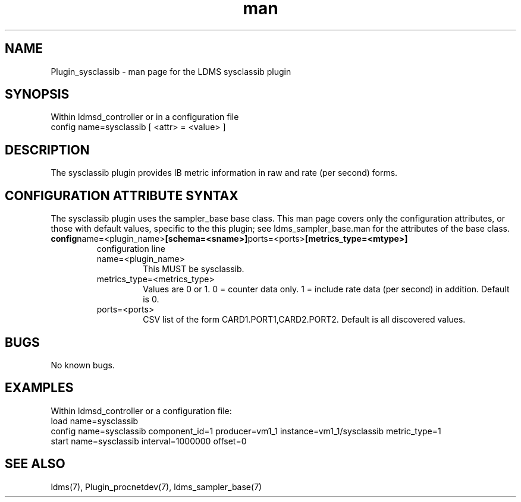 .\" Manpage for Plugin_sysclassib
.\" Contact ovis-help@ca.sandia.gov to correct errors or typos.
.TH man 7 "10 Feb 2018" "v4" "LDMS Plugin sysclassib man page"

.SH NAME
Plugin_sysclassib - man page for the LDMS sysclassib plugin

.SH SYNOPSIS
Within ldmsd_controller or in a configuration file
.br
config name=sysclassib [ <attr> = <value> ]

.SH DESCRIPTION
The sysclassib plugin provides IB metric information in raw and rate (per second) forms.

.SH CONFIGURATION ATTRIBUTE SYNTAX
The sysclassib plugin uses the sampler_base base class. This man page covers only the configuration attributes, or those with default values, specific to the this plugin; see ldms_sampler_base.man for the attributes of the base class.

.TP
.BR config name=<plugin_name> [schema=<sname>]  ports=<ports> [metrics_type=<mtype>]
.br
configuration line
.RS
.TP
name=<plugin_name>
.br
This MUST be sysclassib.
.TP
metrics_type=<metrics_type>
.br
Values are 0 or 1. 0 = counter data only. 1 = include rate data (per second) in addition.
Default is 0.
.TP
ports=<ports>
.br
CSV list of the form CARD1.PORT1,CARD2.PORT2. Default is all discovered values.
.RE

.SH BUGS
No known bugs.

.SH EXAMPLES
.PP
Within ldmsd_controller or a configuration file:
.nf
load name=sysclassib
config name=sysclassib component_id=1 producer=vm1_1 instance=vm1_1/sysclassib metric_type=1
start name=sysclassib interval=1000000 offset=0
.fi

.SH SEE ALSO
ldms(7), Plugin_procnetdev(7), ldms_sampler_base(7)
